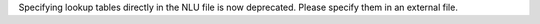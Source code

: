 Specifying lookup tables directly in the NLU file is now deprecated. Please specify
them in an external file.
